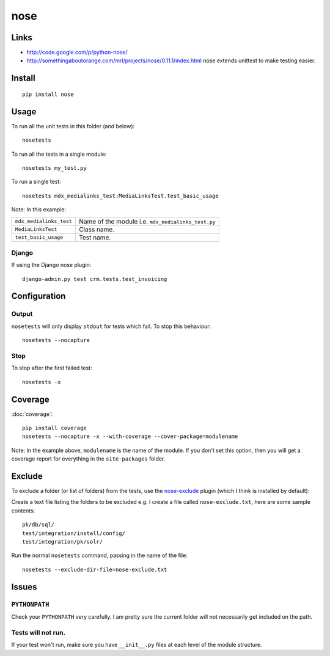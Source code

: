 nose
****

Links
=====

- http://code.google.com/p/python-nose/
- http://somethingaboutorange.com/mrl/projects/nose/0.11.1/index.html
  nose extends unittest to make testing easier.

Install
=======

::

  pip install nose

Usage
=====

To run all the unit tests in this folder (and below):

::

  nosetests

To run all the tests in a single module:

::

  nosetests my_test.py

To run a single test:

::

  nosetests mdx_medialinks_test:MediaLinksTest.test_basic_usage

Note: In this example:

=========================  =======================================================
``mdx_medialinks_test``    Name of the module i.e. ``mdx_medialinks_test.py``
``MediaLinksTest``         Class name.
``test_basic_usage``       Test name.
=========================  =======================================================

Django
------

If using the Django nose plugin:

::

  django-admin.py test crm.tests.test_invoicing

Configuration
=============

Output
------

``nosetests`` will only display ``stdout`` for tests which fail.
To stop this behaviour:

::

  nosetests --nocapture

Stop
----

To stop after the first failed test:

::

  nosetests -x

Coverage
========

:doc:`coverage`:

::

  pip install coverage
  nosetests --nocapture -x --with-coverage --cover-package=modulename

Note: In the example above, ``modulename`` is the name of the module.
If you don't set this option, then you will get a coverage report for
everything in the ``site-packages`` folder.

Exclude
=======

To exclude a folder (or list of folders) from the tests, use the
nose-exclude_ plugin (which
I think is installed by default):

Create a text file listing the folders to be excluded e.g.  I create a file
called ``nose-exclude.txt``, here are some sample contents:

::

  pk/db/sql/
  test/integration/install/config/
  test/integration/pk/solr/

Run the normal ``nosetests`` command, passing in the name of the file:

::

  nosetests --exclude-dir-file=nose-exclude.txt

Issues
======

``PYTHONPATH``
--------------

Check your ``PYTHONPATH`` very carefully.  I am pretty sure the current
folder will not necessarily get included on the path.

Tests will not run.
-------------------

If your test won't run, make sure you have ``__init__.py`` files at each
level of the module structure.


.. _nose-exclude: http://bitbucket.org/kgrandis/nose-exclude/
